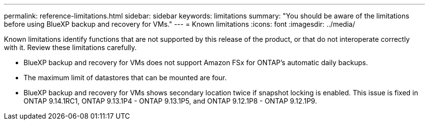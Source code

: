 ---
permalink: reference-limitations.html
sidebar: sidebar
keywords: limitations
summary: "You should be aware of the limitations before using BlueXP backup and recovery for VMs."
---
= Known limitations
:icons: font
:imagesdir: ../media/

[.lead]
Known limitations identify functions that are not supported by this release of the product, or that do not interoperate correctly with it. Review these limitations carefully.

* BlueXP backup and recovery for VMs does not support Amazon FSx for ONTAP’s automatic daily backups.
* The maximum limit of datastores that can be mounted are four. 
* BlueXP backup and recovery for VMs shows secondary location twice if snapshot locking is enabled. This issue is fixed in ONTAP 9.14.1RC1, ONTAP 9.13.1P4 - ONTAP 9.13.1P5, and ONTAP 9.12.1P8 - ONTAP 9.12.1P9.
